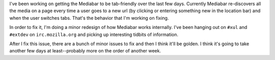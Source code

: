 .. title: getting mediabar to understand tabs
.. slug: getting_mediabar_to_understand_tabs
.. date: 2007-09-26 16:09:04
.. tags: miro, work

I've been working on getting the Mediabar to be tab-friendly over the
last few days. Currently Mediabar re-discovers all the media on a page
every time a user goes to a new url (by clicking or entering something
new in the location bar) and when the user switches tabs. That's the
behavior that I'm working on fixing.

In order to fix it, I'm doing a minor redesign of how Mediabar works
internally. I've been hanging out on ``#xul`` and ``#extdev`` on
``irc.mozilla.org`` and picking up interesting tidbits of information.

After I fix this issue, there are a bunch of minor issues to fix and
then I think it'll be golden. I think it's going to take another few
days at least--probably more on the order of another week.
